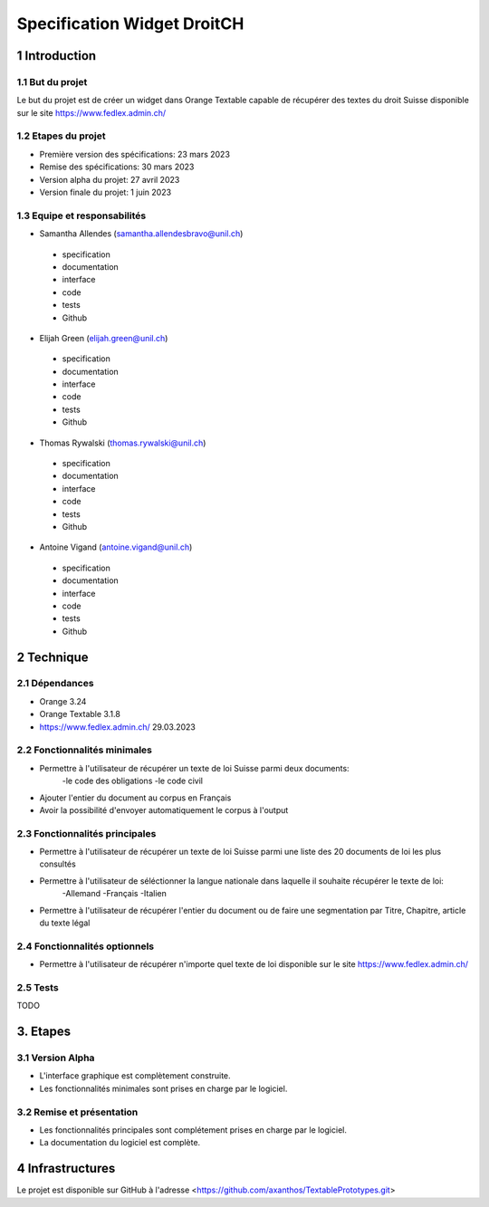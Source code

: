 #################################
Specification Widget DroitCH
#################################

1 Introduction
**************

1.1 But du projet
=================
Le but du projet est de créer un widget dans Orange Textable capable de récupérer des textes du droit Suisse disponible sur le site https://www.fedlex.admin.ch/


1.2 Etapes du projet
====================
* Première version des spécifications: 23 mars 2023
* Remise des spécifications: 30 mars 2023
* Version alpha du projet: 27 avril 2023
* Version finale du projet: 1 juin 2023

1.3 Equipe et responsabilités
=============================
* Samantha Allendes (samantha.allendesbravo@unil.ch)
 - specification
 - documentation
 - interface
 - code 
 - tests 
 - Github
* Elijah Green (elijah.green@unil.ch)
 - specification
 - documentation
 - interface
 - code 
 - tests 
 - Github
* Thomas Rywalski (thomas.rywalski@unil.ch)
 - specification
 - documentation
 - interface
 - code 
 - tests 
 - Github
* Antoine Vigand (antoine.vigand@unil.ch)
 - specification
 - documentation
 - interface
 - code 
 - tests 
 - Github
 
2 Technique 
***********
 
2.1 Dépendances
===============
- Orange 3.24
- Orange Textable 3.1.8
- https://www.fedlex.admin.ch/ 29.03.2023
  
2.2 Fonctionnalités minimales
=============================
- Permettre à l'utilisateur de récupérer un texte de loi Suisse parmi deux documents:
	-le code des obligations
	-le code civil
- Ajouter l'entier du document au corpus en Français
- Avoir la possibilité d'envoyer automatiquement le corpus à l'output


.. image:: images/DroitCHVM1.png
  
2.3 Fonctionnalités principales
===============================
- Permettre à l'utilisateur de récupérer un texte de loi Suisse parmi une liste des 20 documents de loi les plus consultés
- Permettre à l'utilisateur de séléctionner la langue nationale dans laquelle il souhaite récupérer le texte de loi:
	-Allemand
	-Français
	-Italien
- Permettre à l'utilisateur de récupérer l'entier du document ou de faire une segmentation par Titre, Chapitre, article du texte légal



 .. image:: images/DroitCHVP1.png

 .. image:: images/DroitCHVP2.png

 .. image:: images/DroitCHVP3.png
 


2.4 Fonctionnalités optionnels
==========================
- Permettre à l'utilisateur de récupérer n'importe quel texte de loi disponible sur le site https://www.fedlex.admin.ch/


2.5 Tests
=========
TODO
  

3. Etapes
*********
  
3.1 Version Alpha
=================
* L'interface graphique est complètement construite.
* Les fonctionnalités minimales sont prises en charge par le logiciel.

3.2 Remise et présentation
===============
* Les fonctionnalités principales sont complétement prises en charge par le logiciel.
* La documentation du logiciel est complète.
  
4 Infrastructures
*****************
Le projet est disponible sur GitHub à l'adresse <https://github.com/axanthos/TextablePrototypes.git>
